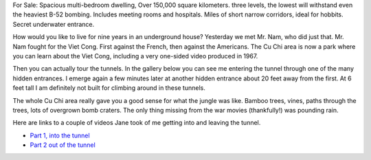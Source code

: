 .. title: My Life as a Tunnel Rat
.. slug: my_life_as_a_tunnel_rat
.. date: 2015-01-04 23:43:02 UTC
.. tags: 
.. link: 
.. description: 
.. type: text

For Sale:  Spacious multi-bedroom dwelling,  Over 150,000 square kilometers.  three levels, the lowest will withstand even the heaviest B-52 bombing.  Includes meeting rooms and hospitals. Miles of short narrow corridors, ideal for hobbits.  Secret underwater entrance.

.. image:: /images/Saigon/tunnell_rat_1.jpg

How would you like to live for nine years in an underground house?  Yesterday we met Mr. Nam, who did just that.  Mr. Nam fought for the Viet Cong.  First against the French, then against the Americans.  The Cu Chi area is now a park where you can learn about the Viet Cong, including a very one-sided video produced in 1967.

Then you can actually tour the tunnels.  In the gallery below you can see me entering the tunnel through one of the many hidden entrances.  I emerge again a few minutes later at another hidden entrance about 20 feet away from the first. At 6 feet tall I am definitely not built for climbing around in these tunnels.

.. slides::

   /galleries/tunnels/tunnell_rat_2.jpg
   /galleries/tunnels/tunnell_rat_3.jpg
   /galleries/tunnels/tunnell_rat_4.jpg      

The whole Cu Chi area really gave you a good sense for what the jungle was like.  Bamboo trees, vines, paths through the trees, lots of overgrown bomb craters.  The only thing missing from the war movies (thankfully!) was pounding rain.

Here are links to a couple of videos Jane took of me getting into and leaving the tunnel.

* `Part 1, into the tunnel <https://www.facebook.com/video.php?v=10152994993333827>`_

* `Part 2 out of the tunnel <https://www.facebook.com/video.php?v=10152994994103827>`_
